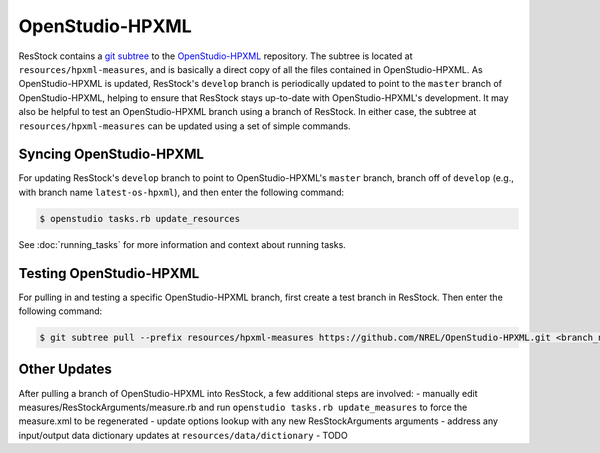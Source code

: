 OpenStudio-HPXML
================

ResStock contains a `git subtree <https://www.atlassian.com/git/tutorials/git-subtree>`_ to the `OpenStudio-HPXML <https://github.com/NREL/OpenStudio-HPXML>`_ repository.
The subtree is located at ``resources/hpxml-measures``, and is basically a direct copy of all the files contained in OpenStudio-HPXML.
As OpenStudio-HPXML is updated, ResStock's ``develop`` branch is periodically updated to point to the ``master`` branch of OpenStudio-HPXML, helping to ensure that ResStock stays up-to-date with OpenStudio-HPXML's development.
It may also be helpful to test an OpenStudio-HPXML branch using a branch of ResStock.
In either case, the subtree at ``resources/hpxml-measures`` can be updated using a set of simple commands.

.. _latest-os-hpxml:

Syncing OpenStudio-HPXML
------------------------

For updating ResStock's ``develop`` branch to point to OpenStudio-HPXML's ``master`` branch, branch off of ``develop`` (e.g., with branch name ``latest-os-hpxml``), and then enter the following command:

.. code:: bash

  $ openstudio tasks.rb update_resources

See :doc:`running_tasks` for more information and context about running tasks.

.. _branch-os-hpxml:

Testing OpenStudio-HPXML
------------------------

For pulling in and testing a specific OpenStudio-HPXML branch, first create a test branch in ResStock. Then enter the following command:

.. code:: bash

  $ git subtree pull --prefix resources/hpxml-measures https://github.com/NREL/OpenStudio-HPXML.git <branch_name> --squash

.. _other-updates:

Other Updates
-------------

After pulling a branch of OpenStudio-HPXML into ResStock, a few additional steps are involved:
- manually edit measures/ResStockArguments/measure.rb and run ``openstudio tasks.rb update_measures`` to force the measure.xml to be regenerated
- update options lookup with any new ResStockArguments arguments
- address any input/output data dictionary updates at ``resources/data/dictionary``
- TODO
